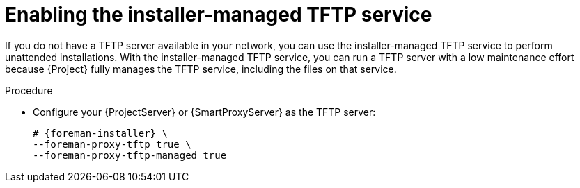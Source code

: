 :_mod-docs-content-type: PROCEDURE

[id="enabling-the-installer-managed-tftp-service"]
= Enabling the installer-managed TFTP service

If you do not have a TFTP server available in your network, you can use the installer-managed TFTP service to perform unattended installations.
With the installer-managed TFTP service, you can run a TFTP server with a low maintenance effort because {Project} fully manages the TFTP service, including the files on that service.

.Procedure
* Configure your {ProjectServer} or {SmartProxyServer} as the TFTP server:
+
[options="nowrap",subs="+quotes,attributes"]
----
# {foreman-installer} \
--foreman-proxy-tftp true \
--foreman-proxy-tftp-managed true
----
